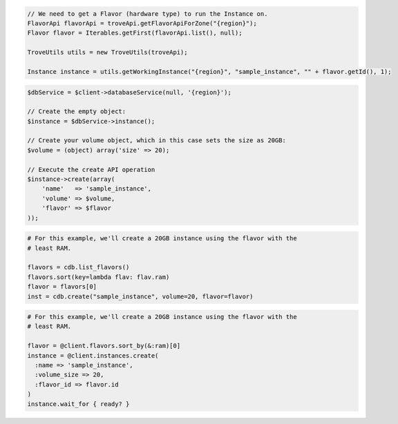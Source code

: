 .. code-block:: csharp

.. code-block:: java

  // We need to get a Flavor (hardware type) to run the Instance on.
  FlavorApi flavorApi = troveApi.getFlavorApiForZone("{region}");
  Flavor flavor = Iterables.getFirst(flavorApi.list(), null);

  TroveUtils utils = new TroveUtils(troveApi);

  Instance instance = utils.getWorkingInstance("{region}", "sample_instance", "" + flavor.getId(), 1);

.. code-block:: javascript

.. code-block:: php

  $dbService = $client->databaseService(null, '{region}');

  // Create the empty object:
  $instance = $dbService->instance();

  // Create your volume object, which in this case sets the size as 20GB:
  $volume = (object) array('size' => 20);

  // Execute the create API operation
  $instance->create(array(
      'name'   => 'sample_instance',
      'volume' => $volume,
      'flavor' => $flavor
  ));

.. code-block:: python

  # For this example, we'll create a 20GB instance using the flavor with the
  # least RAM.

  flavors = cdb.list_flavors()
  flavors.sort(key=lambda flav: flav.ram)
  flavor = flavors[0]
  inst = cdb.create("sample_instance", volume=20, flavor=flavor)

.. code-block:: ruby

  # For this example, we'll create a 20GB instance using the flavor with the
  # least RAM.

  flavor = @client.flavors.sort_by(&:ram)[0]
  instance = @client.instances.create(
    :name => 'sample_instance',
    :volume_size => 20,
    :flavor_id => flavor.id
  )
  instance.wait_for { ready? }

.. code-block:: sh

